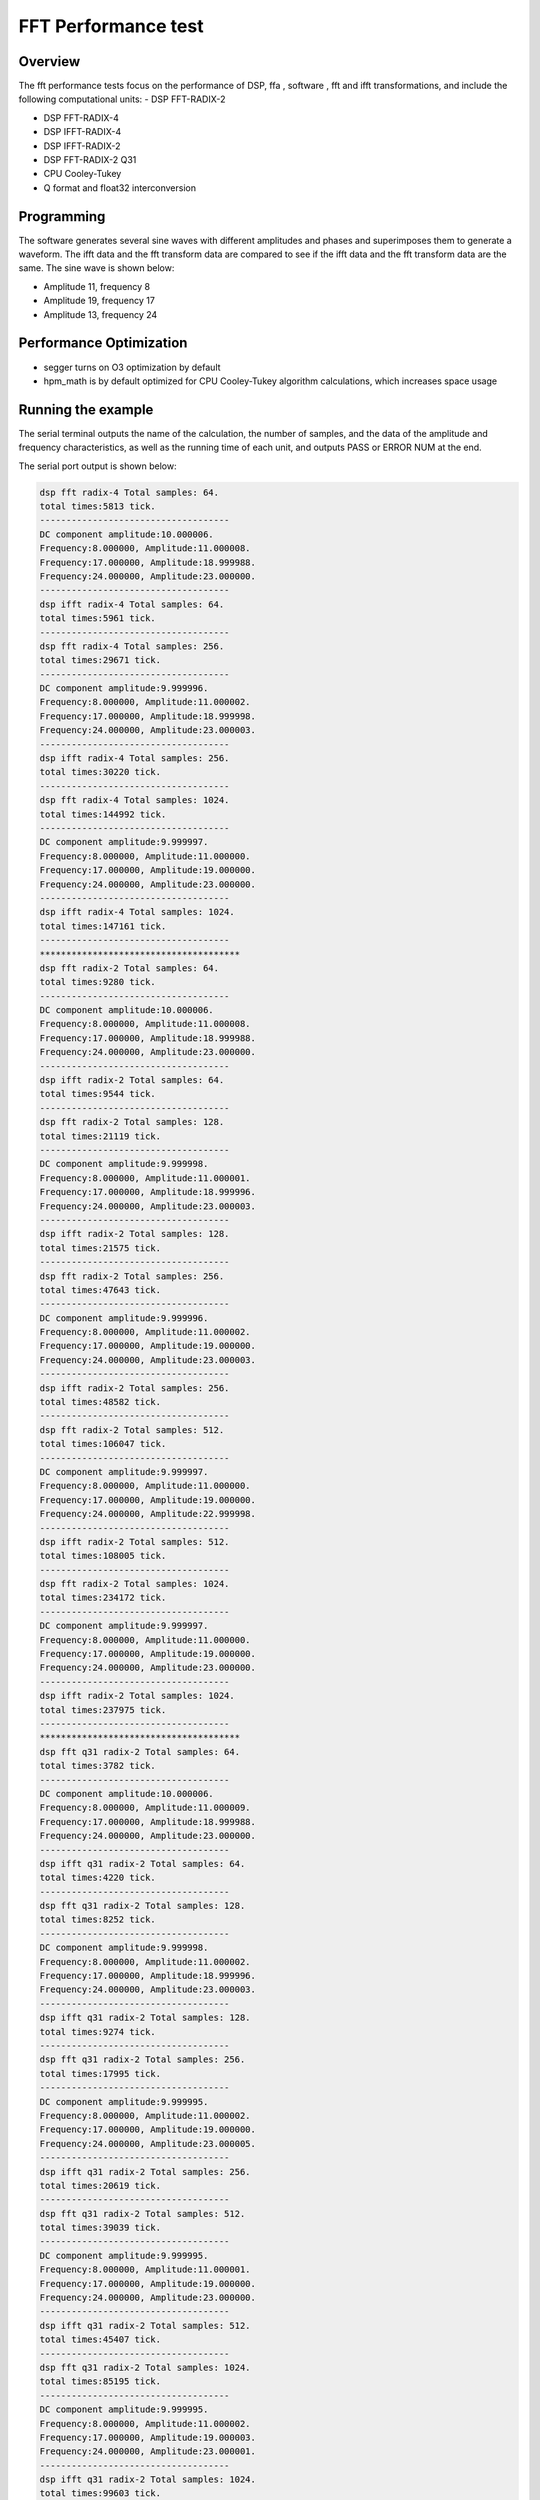 .. _fft_performance_test:

FFT Performance test
========================================

Overview
--------

The fft performance tests focus on the performance of DSP, ffa , software , fft and ifft transformations, and include the following computational units:
- DSP FFT-RADIX-2

- DSP FFT-RADIX-4

- DSP IFFT-RADIX-4

- DSP IFFT-RADIX-2

- DSP FFT-RADIX-2 Q31

- CPU Cooley-Tukey

- Q format and float32 interconversion

Programming
-----------

The software generates several sine waves with different amplitudes and phases and superimposes them to generate a waveform. The ifft data and the fft transform data are compared to see if the ifft data and the fft transform data are the same. The sine wave is shown below:

- Amplitude 11, frequency 8

- Amplitude 19, frequency 17

- Amplitude 13, frequency 24

Performance Optimization
------------------------

- segger turns on O3 optimization by default

- hpm_math is by default optimized for CPU Cooley-Tukey algorithm calculations, which increases space usage

Running the example
-------------------

The serial terminal outputs the name of the calculation, the number of samples, and the data of the amplitude and frequency characteristics, as well as the running time of each unit, and outputs PASS or ERROR NUM at the end.

The serial port output is shown below:


.. code-block:: console

   dsp fft radix-4 Total samples: 64.
   total times:5813 tick.
   ------------------------------------
   DC component amplitude:10.000006.
   Frequency:8.000000, Amplitude:11.000008.
   Frequency:17.000000, Amplitude:18.999988.
   Frequency:24.000000, Amplitude:23.000000.
   ------------------------------------
   dsp ifft radix-4 Total samples: 64.
   total times:5961 tick.
   ------------------------------------
   dsp fft radix-4 Total samples: 256.
   total times:29671 tick.
   ------------------------------------
   DC component amplitude:9.999996.
   Frequency:8.000000, Amplitude:11.000002.
   Frequency:17.000000, Amplitude:18.999998.
   Frequency:24.000000, Amplitude:23.000003.
   ------------------------------------
   dsp ifft radix-4 Total samples: 256.
   total times:30220 tick.
   ------------------------------------
   dsp fft radix-4 Total samples: 1024.
   total times:144992 tick.
   ------------------------------------
   DC component amplitude:9.999997.
   Frequency:8.000000, Amplitude:11.000000.
   Frequency:17.000000, Amplitude:19.000000.
   Frequency:24.000000, Amplitude:23.000000.
   ------------------------------------
   dsp ifft radix-4 Total samples: 1024.
   total times:147161 tick.
   ------------------------------------
   **************************************
   dsp fft radix-2 Total samples: 64.
   total times:9280 tick.
   ------------------------------------
   DC component amplitude:10.000006.
   Frequency:8.000000, Amplitude:11.000008.
   Frequency:17.000000, Amplitude:18.999988.
   Frequency:24.000000, Amplitude:23.000000.
   ------------------------------------
   dsp ifft radix-2 Total samples: 64.
   total times:9544 tick.
   ------------------------------------
   dsp fft radix-2 Total samples: 128.
   total times:21119 tick.
   ------------------------------------
   DC component amplitude:9.999998.
   Frequency:8.000000, Amplitude:11.000001.
   Frequency:17.000000, Amplitude:18.999996.
   Frequency:24.000000, Amplitude:23.000003.
   ------------------------------------
   dsp ifft radix-2 Total samples: 128.
   total times:21575 tick.
   ------------------------------------
   dsp fft radix-2 Total samples: 256.
   total times:47643 tick.
   ------------------------------------
   DC component amplitude:9.999996.
   Frequency:8.000000, Amplitude:11.000002.
   Frequency:17.000000, Amplitude:19.000000.
   Frequency:24.000000, Amplitude:23.000003.
   ------------------------------------
   dsp ifft radix-2 Total samples: 256.
   total times:48582 tick.
   ------------------------------------
   dsp fft radix-2 Total samples: 512.
   total times:106047 tick.
   ------------------------------------
   DC component amplitude:9.999997.
   Frequency:8.000000, Amplitude:11.000000.
   Frequency:17.000000, Amplitude:19.000000.
   Frequency:24.000000, Amplitude:22.999998.
   ------------------------------------
   dsp ifft radix-2 Total samples: 512.
   total times:108005 tick.
   ------------------------------------
   dsp fft radix-2 Total samples: 1024.
   total times:234172 tick.
   ------------------------------------
   DC component amplitude:9.999997.
   Frequency:8.000000, Amplitude:11.000000.
   Frequency:17.000000, Amplitude:19.000000.
   Frequency:24.000000, Amplitude:23.000000.
   ------------------------------------
   dsp ifft radix-2 Total samples: 1024.
   total times:237975 tick.
   ------------------------------------
   **************************************
   dsp fft q31 radix-2 Total samples: 64.
   total times:3782 tick.
   ------------------------------------
   DC component amplitude:10.000006.
   Frequency:8.000000, Amplitude:11.000009.
   Frequency:17.000000, Amplitude:18.999988.
   Frequency:24.000000, Amplitude:23.000000.
   ------------------------------------
   dsp ifft q31 radix-2 Total samples: 64.
   total times:4220 tick.
   ------------------------------------
   dsp fft q31 radix-2 Total samples: 128.
   total times:8252 tick.
   ------------------------------------
   DC component amplitude:9.999998.
   Frequency:8.000000, Amplitude:11.000002.
   Frequency:17.000000, Amplitude:18.999996.
   Frequency:24.000000, Amplitude:23.000003.
   ------------------------------------
   dsp ifft q31 radix-2 Total samples: 128.
   total times:9274 tick.
   ------------------------------------
   dsp fft q31 radix-2 Total samples: 256.
   total times:17995 tick.
   ------------------------------------
   DC component amplitude:9.999995.
   Frequency:8.000000, Amplitude:11.000002.
   Frequency:17.000000, Amplitude:19.000000.
   Frequency:24.000000, Amplitude:23.000005.
   ------------------------------------
   dsp ifft q31 radix-2 Total samples: 256.
   total times:20619 tick.
   ------------------------------------
   dsp fft q31 radix-2 Total samples: 512.
   total times:39039 tick.
   ------------------------------------
   DC component amplitude:9.999995.
   Frequency:8.000000, Amplitude:11.000001.
   Frequency:17.000000, Amplitude:19.000000.
   Frequency:24.000000, Amplitude:23.000000.
   ------------------------------------
   dsp ifft q31 radix-2 Total samples: 512.
   total times:45407 tick.
   ------------------------------------
   dsp fft q31 radix-2 Total samples: 1024.
   total times:85195 tick.
   ------------------------------------
   DC component amplitude:9.999995.
   Frequency:8.000000, Amplitude:11.000002.
   Frequency:17.000000, Amplitude:19.000003.
   Frequency:24.000000, Amplitude:23.000001.
   ------------------------------------
   dsp ifft q31 radix-2 Total samples: 1024.
   total times:99603 tick.
   ------------------------------------
   **************************************
   Software fft  cooley tukey Total samples: 64.
   total times:14493 tick.
   ------------------------------------
   DC component amplitude:10.000006.
   Frequency:8.000000, Amplitude:11.000014.
   Frequency:17.000000, Amplitude:18.999998.
   Frequency:24.000000, Amplitude:23.000019.
   ------------------------------------
   Software fft  cooley tukey Total samples: 128.
   total times:29009 tick.
   ------------------------------------
   DC component amplitude:9.999998.
   Frequency:8.000000, Amplitude:11.000004.
   Frequency:17.000000, Amplitude:19.000003.
   Frequency:24.000000, Amplitude:23.000015.
   ------------------------------------
   Software fft  cooley tukey Total samples: 256.
   total times:61116 tick.
   ------------------------------------
   DC component amplitude:9.999996.
   Frequency:8.000000, Amplitude:11.000000.
   Frequency:17.000000, Amplitude:18.999998.
   Frequency:24.000000, Amplitude:23.000000.
   ------------------------------------
   Software fft  cooley tukey Total samples: 512.
   total times:131520 tick.
   ------------------------------------
   DC component amplitude:9.999997.
   Frequency:8.000000, Amplitude:10.999999.
   Frequency:17.000000, Amplitude:19.000001.
   Frequency:24.000000, Amplitude:23.000000.
   ------------------------------------
   Software fft  cooley tukey Total samples: 1024.
   total times:285106 tick.
   ------------------------------------
   DC component amplitude:9.999997.
   Frequency:8.000000, Amplitude:10.999997.
   Frequency:17.000000, Amplitude:19.000000.
   Frequency:24.000000, Amplitude:22.999996.
   ------------------------------------
   **************************************
   ------------------------------------
   convert data from float to q31, nums:128.
   total times:3163 tick.
   convert data from q31 to float, nums:128.
   total times:1177 tick.
   ------------------------------------
   ------------------------------------
   convert data from float to q31, nums:256.
   total times:6225 tick.
   convert data from q31 to float, nums:256.
   total times:2325 tick.
   ------------------------------------
   ------------------------------------
   convert data from float to q31, nums:512.
   total times:12269 tick.
   convert data from q31 to float, nums:512.
   total times:4629 tick.
   ------------------------------------
   ------------------------------------
   convert data from float to q31, nums:1024.
   total times:24395 tick.
   convert data from q31 to float, nums:1024.
   total times:9237 tick.
   ------------------------------------
   ------------------------------------
   convert data from float to q31, nums:2048.
   total times:47949 tick.
   convert data from q31 to float, nums:2048.
   total times:18453 tick.
   ------------------------------------
   PASS.


The performance is shown in the following table:

.. list-table::
   :header-rows: 1

   * - Samples
     - 64
     - 128
     - 256
     - 512
     - 1024
   * - DSP radix-4
     - 5900
     - N
     - 29869
     - N
     - 145366
   * - DSP radix-2
     - 9345
     - 21220
     - 47762
     - 106211
     - 234534
   * - DSP radix-2(Q31)
     - 4378
     - 9581
     - 21177
     - 46126
     - 101331
   * - FFAQ31
     - 2729
     - 4923
     - 7769
     - 18999
     - N
   * - CPU(Cooley-Tukey)
     - 14495
     - 29171
     - 61176
     - 131084
     - 283441
   * - DSP radix-4
     - 6016
     - N
     - 30384
     - N
     - 147651
   * - DSP radix-2
     - 9558
     - 21632
     - 48733
     - 108296
     - 238775
   * - DSP radix-2(Q31)
     - 4641
     - 10301
     - 22980
     - 50645
     - 111359
   * - FFAQ31
     - 2687
     - 4898
     - 9152
     - 18956
     - N
   * - Q31 to Float
     - 1208
     - 2392
     - 4757
     - 9493
     - 18965
   * - Float to Q31
     - 5517
     - 10958
     - 21970
     - 44022
     - 88055

